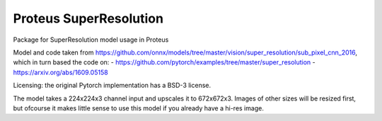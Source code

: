 ========
Proteus SuperResolution
========

Package for SuperResolution model usage in Proteus

Model and code taken from https://github.com/onnx/models/tree/master/vision/super_resolution/sub_pixel_cnn_2016, which in turn based the code on:
- https://github.com/pytorch/examples/tree/master/super_resolution
- https://arxiv.org/abs/1609.05158

Licensing: the original Pytorch implementation has a BSD-3 license.  

The model takes a 224x224x3 channel input and upscales it to 672x672x3.  Images of other sizes will be resized first, but ofcourse it makes little sense to use this model if you already have a hi-res image.
